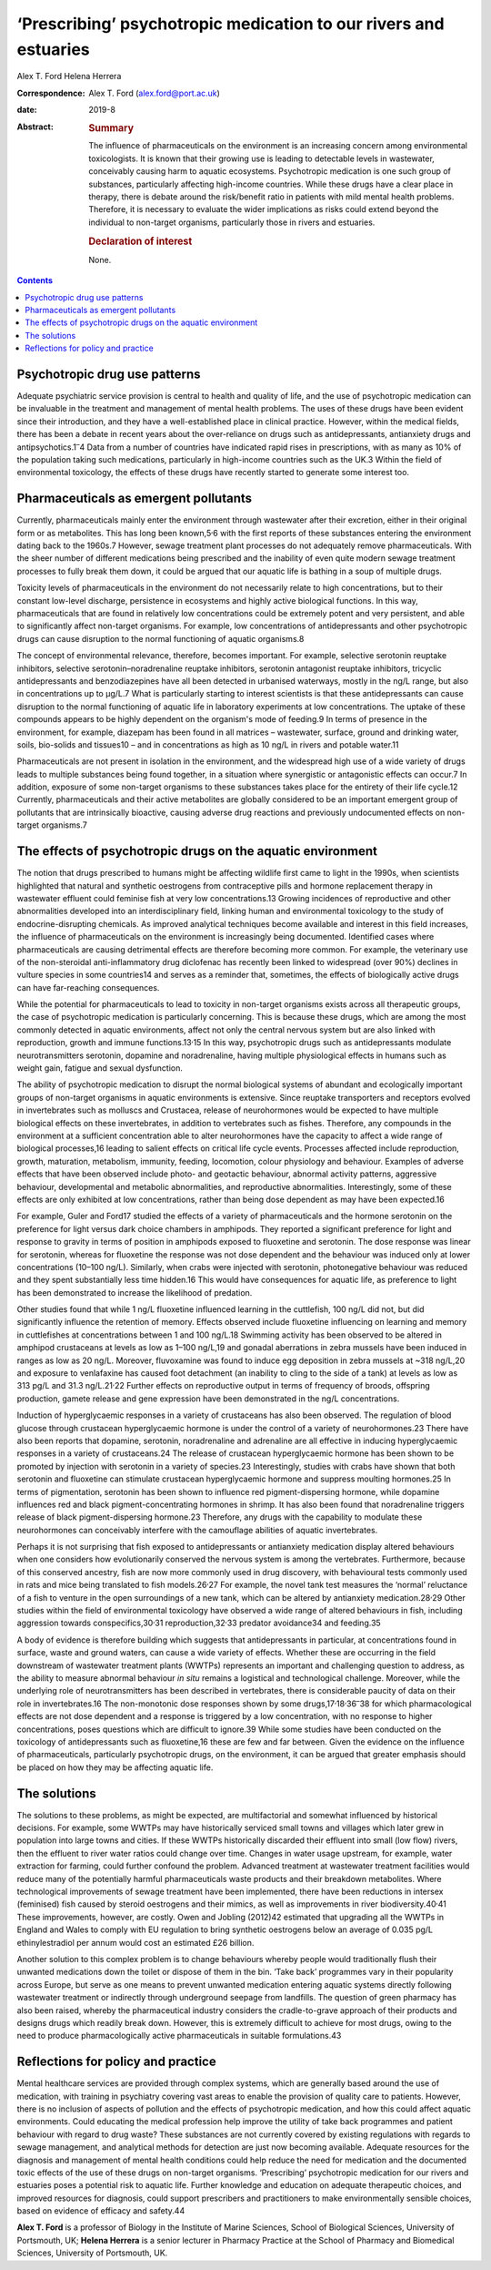 =================================================================
‘Prescribing’ psychotropic medication to our rivers and estuaries
=================================================================



Alex T. Ford
Helena Herrera

:Correspondence: Alex T. Ford (alex.ford@port.ac.uk)

:date: 2019-8

:Abstract:
   .. rubric:: Summary
      :name: sec_1

   The influence of pharmaceuticals on the environment is an increasing
   concern among environmental toxicologists. It is known that their
   growing use is leading to detectable levels in wastewater,
   conceivably causing harm to aquatic ecosystems. Psychotropic
   medication is one such group of substances, particularly affecting
   high-income countries. While these drugs have a clear place in
   therapy, there is debate around the risk/benefit ratio in patients
   with mild mental health problems. Therefore, it is necessary to
   evaluate the wider implications as risks could extend beyond the
   individual to non-target organisms, particularly those in rivers and
   estuaries.

   .. rubric:: Declaration of interest
      :name: sec_a1

   None.


.. contents::
   :depth: 3
..

.. _sec1:

Psychotropic drug use patterns
==============================

Adequate psychiatric service provision is central to health and quality
of life, and the use of psychotropic medication can be invaluable in the
treatment and management of mental health problems. The uses of these
drugs have been evident since their introduction, and they have a
well-established place in clinical practice. However, within the medical
fields, there has been a debate in recent years about the over-reliance
on drugs such as antidepressants, antianxiety drugs and
antipsychotics.1\ :sup:`–`\ 4 Data from a number of countries have
indicated rapid rises in prescriptions, with as many as 10% of the
population taking such medications, particularly in high-income
countries such as the UK.3 Within the field of environmental toxicology,
the effects of these drugs have recently started to generate some
interest too.

.. _sec2:

Pharmaceuticals as emergent pollutants
======================================

Currently, pharmaceuticals mainly enter the environment through
wastewater after their excretion, either in their original form or as
metabolites. This has long been known,5\ :sup:`,`\ 6 with the first
reports of these substances entering the environment dating back to the
1960s.7 However, sewage treatment plant processes do not adequately
remove pharmaceuticals. With the sheer number of different medications
being prescribed and the inability of even quite modern sewage treatment
processes to fully break them down, it could be argued that our aquatic
life is bathing in a soup of multiple drugs.

Toxicity levels of pharmaceuticals in the environment do not necessarily
relate to high concentrations, but to their constant low-level
discharge, persistence in ecosystems and highly active biological
functions. In this way, pharmaceuticals that are found in relatively low
concentrations could be extremely potent and very persistent, and able
to significantly affect non-target organisms. For example, low
concentrations of antidepressants and other psychotropic drugs can cause
disruption to the normal functioning of aquatic organisms.8

The concept of environmental relevance, therefore, becomes important.
For example, selective serotonin reuptake inhibitors, selective
serotonin–noradrenaline reuptake inhibitors, serotonin antagonist
reuptake inhibitors, tricyclic antidepressants and benzodiazepines have
all been detected in urbanised waterways, mostly in the ng/L range, but
also in concentrations up to μg/L.7 What is particularly starting to
interest scientists is that these antidepressants can cause disruption
to the normal functioning of aquatic life in laboratory experiments at
low concentrations. The uptake of these compounds appears to be highly
dependent on the organism's mode of feeding.9 In terms of presence in
the environment, for example, diazepam has been found in all matrices –
wastewater, surface, ground and drinking water, soils, bio-solids and
tissues10 – and in concentrations as high as 10 ng/L in rivers and
potable water.11

Pharmaceuticals are not present in isolation in the environment, and the
widespread high use of a wide variety of drugs leads to multiple
substances being found together, in a situation where synergistic or
antagonistic effects can occur.7 In addition, exposure of some
non-target organisms to these substances takes place for the entirety of
their life cycle.12 Currently, pharmaceuticals and their active
metabolites are globally considered to be an important emergent group of
pollutants that are intrinsically bioactive, causing adverse drug
reactions and previously undocumented effects on non-target organisms.7

.. _sec3:

The effects of psychotropic drugs on the aquatic environment
============================================================

The notion that drugs prescribed to humans might be affecting wildlife
first came to light in the 1990s, when scientists highlighted that
natural and synthetic oestrogens from contraceptive pills and hormone
replacement therapy in wastewater effluent could feminise fish at very
low concentrations.13 Growing incidences of reproductive and other
abnormalities developed into an interdisciplinary field, linking human
and environmental toxicology to the study of endocrine-disrupting
chemicals. As improved analytical techniques become available and
interest in this field increases, the influence of pharmaceuticals on
the environment is increasingly being documented. Identified cases where
pharmaceuticals are causing detrimental effects are therefore becoming
more common. For example, the veterinary use of the non-steroidal
anti-inflammatory drug diclofenac has recently been linked to widespread
(over 90%) declines in vulture species in some countries14 and serves as
a reminder that, sometimes, the effects of biologically active drugs can
have far-reaching consequences.

While the potential for pharmaceuticals to lead to toxicity in
non-target organisms exists across all therapeutic groups, the case of
psychotropic medication is particularly concerning. This is because
these drugs, which are among the most commonly detected in aquatic
environments, affect not only the central nervous system but are also
linked with reproduction, growth and immune functions.13\ :sup:`,`\ 15
In this way, psychotropic drugs such as antidepressants modulate
neurotransmitters serotonin, dopamine and noradrenaline, having multiple
physiological effects in humans such as weight gain, fatigue and sexual
dysfunction.

The ability of psychotropic medication to disrupt the normal biological
systems of abundant and ecologically important groups of non-target
organisms in aquatic environments is extensive. Since reuptake
transporters and receptors evolved in invertebrates such as molluscs and
Crustacea, release of neurohormones would be expected to have multiple
biological effects on these invertebrates, in addition to vertebrates
such as fishes. Therefore, any compounds in the environment at a
sufficient concentration able to alter neurohormones have the capacity
to affect a wide range of biological processes,16 leading to salient
effects on critical life cycle events. Processes affected include
reproduction, growth, maturation, metabolism, immunity, feeding,
locomotion, colour physiology and behaviour. Examples of adverse effects
that have been observed include photo- and geotactic behaviour, abnormal
activity patterns, aggressive behaviour, developmental and metabolic
abnormalities, and reproductive abnormalities. Interestingly, some of
these effects are only exhibited at low concentrations, rather than
being dose dependent as may have been expected.16

For example, Guler and Ford17 studied the effects of a variety of
pharmaceuticals and the hormone serotonin on the preference for light
versus dark choice chambers in amphipods. They reported a significant
preference for light and response to gravity in terms of position in
amphipods exposed to fluoxetine and serotonin. The dose response was
linear for serotonin, whereas for fluoxetine the response was not dose
dependent and the behaviour was induced only at lower concentrations
(10–100 ng/L). Similarly, when crabs were injected with serotonin,
photonegative behaviour was reduced and they spent substantially less
time hidden.16 This would have consequences for aquatic life, as
preference to light has been demonstrated to increase the likelihood of
predation.

Other studies found that while 1 ng/L fluoxetine influenced learning in
the cuttlefish, 100 ng/L did not, but did significantly influence the
retention of memory. Effects observed include fluoxetine influencing on
learning and memory in cuttlefishes at concentrations between 1 and
100 ng/L.18 Swimming activity has been observed to be altered in
amphipod crustaceans at levels as low as 1–100 ng/L,19 and gonadal
aberrations in zebra mussels have been induced in ranges as low as
20 ng/L. Moreover, fluvoxamine was found to induce egg deposition in
zebra mussels at ~318 ng/L,20 and exposure to venlafaxine has caused
foot detachment (an inability to cling to the side of a tank) at levels
as low as 313 pg/L and 31.3 ng/L.21\ :sup:`,`\ 22 Further effects on
reproductive output in terms of frequency of broods, offspring
production, gamete release and gene expression have been demonstrated in
the ng/L concentrations.

Induction of hyperglycaemic responses in a variety of crustaceans has
also been observed. The regulation of blood glucose through crustacean
hyperglycaemic hormone is under the control of a variety of
neurohormones.23 There have also been reports that dopamine, serotonin,
noradrenaline and adrenaline are all effective in inducing
hyperglycaemic responses in a variety of crustaceans.24 The release of
crustacean hyperglycaemic hormone has been shown to be promoted by
injection with serotonin in a variety of species.23 Interestingly,
studies with crabs have shown that both serotonin and fluoxetine can
stimulate crustacean hyperglycaemic hormone and suppress moulting
hormones.25 In terms of pigmentation, serotonin has been shown to
influence red pigment-dispersing hormone, while dopamine influences red
and black pigment-concentrating hormones in shrimp. It has also been
found that noradrenaline triggers release of black pigment-dispersing
hormone.23 Therefore, any drugs with the capability to modulate these
neurohormones can conceivably interfere with the camouflage abilities of
aquatic invertebrates.

Perhaps it is not surprising that fish exposed to antidepressants or
antianxiety medication display altered behaviours when one considers how
evolutionarily conserved the nervous system is among the vertebrates.
Furthermore, because of this conserved ancestry, fish are now more
commonly used in drug discovery, with behavioural tests commonly used in
rats and mice being translated to fish models.26\ :sup:`,`\ 27 For
example, the novel tank test measures the ‘normal’ reluctance of a fish
to venture in the open surroundings of a new tank, which can be altered
by antianxiety medication.28\ :sup:`,`\ 29 Other studies within the
field of environmental toxicology have observed a wide range of altered
behaviours in fish, including aggression towards
conspecifics,30\ :sup:`,`\ 31 reproduction,32\ :sup:`,`\ 33 predator
avoidance34 and feeding.35

A body of evidence is therefore building which suggests that
antidepressants in particular, at concentrations found in surface, waste
and ground waters, can cause a wide variety of effects. Whether these
are occurring in the field downstream of wastewater treatment plants
(WWTPs) represents an important and challenging question to address, as
the ability to measure abnormal behaviour *in situ* remains a logistical
and technological challenge. Moreover, while the underlying role of
neurotransmitters has been described in vertebrates, there is
considerable paucity of data on their role in invertebrates.16 The
non-monotonic dose responses shown by some
drugs,17\ :sup:`,`\ 18\ :sup:`,`\ 36\ :sup:`–`\ 38 for which
pharmacological effects are not dose dependent and a response is
triggered by a low concentration, with no response to higher
concentrations, poses questions which are difficult to ignore.39 While
some studies have been conducted on the toxicology of antidepressants
such as fluoxetine,16 these are few and far between. Given the evidence
on the influence of pharmaceuticals, particularly psychotropic drugs, on
the environment, it can be argued that greater emphasis should be placed
on how they may be affecting aquatic life.

.. _sec4:

The solutions
=============

The solutions to these problems, as might be expected, are
multifactorial and somewhat influenced by historical decisions. For
example, some WWTPs may have historically serviced small towns and
villages which later grew in population into large towns and cities. If
these WWTPs historically discarded their effluent into small (low flow)
rivers, then the effluent to river water ratios could change over time.
Changes in water usage upstream, for example, water extraction for
farming, could further confound the problem. Advanced treatment at
wastewater treatment facilities would reduce many of the potentially
harmful pharmaceuticals waste products and their breakdown metabolites.
Where technological improvements of sewage treatment have been
implemented, there have been reductions in intersex (feminised) fish
caused by steroid oestrogens and their mimics, as well as improvements
in river biodiversity.40\ :sup:`,`\ 41 These improvements, however, are
costly. Owen and Jobling (2012)42 estimated that upgrading all the WWTPs
in England and Wales to comply with EU regulation to bring synthetic
oestrogens below an average of 0.035 pg/L ethinylestradiol per annum
would cost an estimated £26 billion.

Another solution to this complex problem is to change behaviours whereby
people would traditionally flush their unwanted medications down the
toilet or dispose of them in the bin. ‘Take back’ programmes vary in
their popularity across Europe, but serve as one means to prevent
unwanted medication entering aquatic systems directly following
wastewater treatment or indirectly through underground seepage from
landfills. The question of green pharmacy has also been raised, whereby
the pharmaceutical industry considers the cradle-to-grave approach of
their products and designs drugs which readily break down. However, this
is extremely difficult to achieve for most drugs, owing to the need to
produce pharmacologically active pharmaceuticals in suitable
formulations.43

.. _sec5:

Reflections for policy and practice
===================================

Mental healthcare services are provided through complex systems, which
are generally based around the use of medication, with training in
psychiatry covering vast areas to enable the provision of quality care
to patients. However, there is no inclusion of aspects of pollution and
the effects of psychotropic medication, and how this could affect
aquatic environments. Could educating the medical profession help
improve the utility of take back programmes and patient behaviour with
regard to drug waste? These substances are not currently covered by
existing regulations with regards to sewage management, and analytical
methods for detection are just now becoming available. Adequate
resources for the diagnosis and management of mental health conditions
could help reduce the need for medication and the documented toxic
effects of the use of these drugs on non-target organisms. ‘Prescribing’
psychotropic medication for our rivers and estuaries poses a potential
risk to aquatic life. Further knowledge and education on adequate
therapeutic choices, and improved resources for diagnosis, could support
prescribers and practitioners to make environmentally sensible choices,
based on evidence of efficacy and safety.44

**Alex T. Ford** is a professor of Biology in the Institute of Marine
Sciences, School of Biological Sciences, University of Portsmouth, UK;
**Helena Herrera** is a senior lecturer in Pharmacy Practice at the
School of Pharmacy and Biomedical Sciences, University of Portsmouth,
UK.
